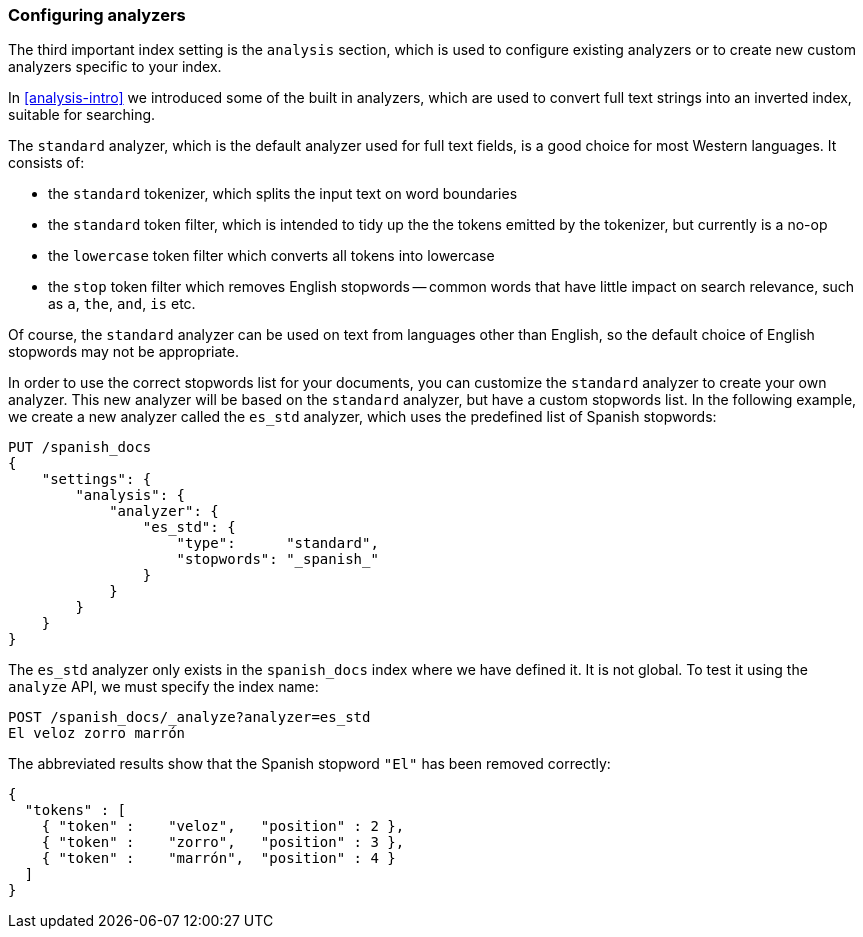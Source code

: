 [[configuring-analyzers]]
=== Configuring analyzers

The third important index setting is the `analysis` section, which is used
to configure existing analyzers or to create new custom analyzers
specific to your index.

In <<analysis-intro>> we introduced some of the built in analyzers,
which are used to convert full text strings into an inverted index,
suitable for searching.

The `standard` analyzer, which is the default analyzer
used for full text fields, is a good choice for most Western languages.
It consists of:

* the `standard` tokenizer, which splits the input text on word boundaries
* the `standard` token filter, which is intended to tidy up the the tokens
  emitted by the tokenizer, but currently is a no-op
* the `lowercase` token filter which converts all tokens into lowercase
* the `stop` token filter which removes English stopwords -- common words
  that have little impact on search relevance, such as `a`, `the`, `and`,
  `is` etc.

Of course, the `standard` analyzer can be used on text from languages
other than English, so the default choice of English stopwords may not be
appropriate.

In order to use the correct stopwords list for your documents, you
can customize the `standard` analyzer to create your own analyzer.
This new analyzer will be based on the `standard` analyzer,
but have a custom stopwords list. In the following example,
we create a new analyzer called the `es_std` analyzer, which
uses the predefined list of Spanish stopwords:

[source,js]
--------------------------------------------------
PUT /spanish_docs
{
    "settings": {
        "analysis": {
            "analyzer": {
                "es_std": {
                    "type":      "standard",
                    "stopwords": "_spanish_"
                }
            }
        }
    }
}
--------------------------------------------------


The `es_std` analyzer only exists in the `spanish_docs` index where we
have defined it.  It is not global.  To test it using the `analyze` API, we
must specify the index name:

[source,js]
--------------------------------------------------
POST /spanish_docs/_analyze?analyzer=es_std
El veloz zorro marrón
--------------------------------------------------


The abbreviated results show that the Spanish stopword `"El"` has been
removed correctly:

[source,js]
--------------------------------------------------
{
  "tokens" : [
    { "token" :    "veloz",   "position" : 2 },
    { "token" :    "zorro",   "position" : 3 },
    { "token" :    "marrón",  "position" : 4 }
  ]
}
--------------------------------------------------

